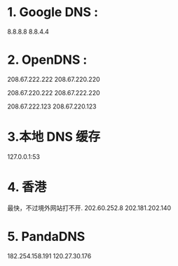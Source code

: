 * 1. Google DNS :
8.8.8.8
8.8.4.4

* 2. OpenDNS :
208.67.222.222
208.67.220.220

208.67.220.222
208.67.222.220

208.67.222.123
208.67.220.123

* 3.本地 DNS 缓存
127.0.0.1:53

* 4. 香港
最快，不过境外网站打不开.
202.60.252.8
202.181.202.140

* 5. PandaDNS
182.254.158.191
120.27.30.176
